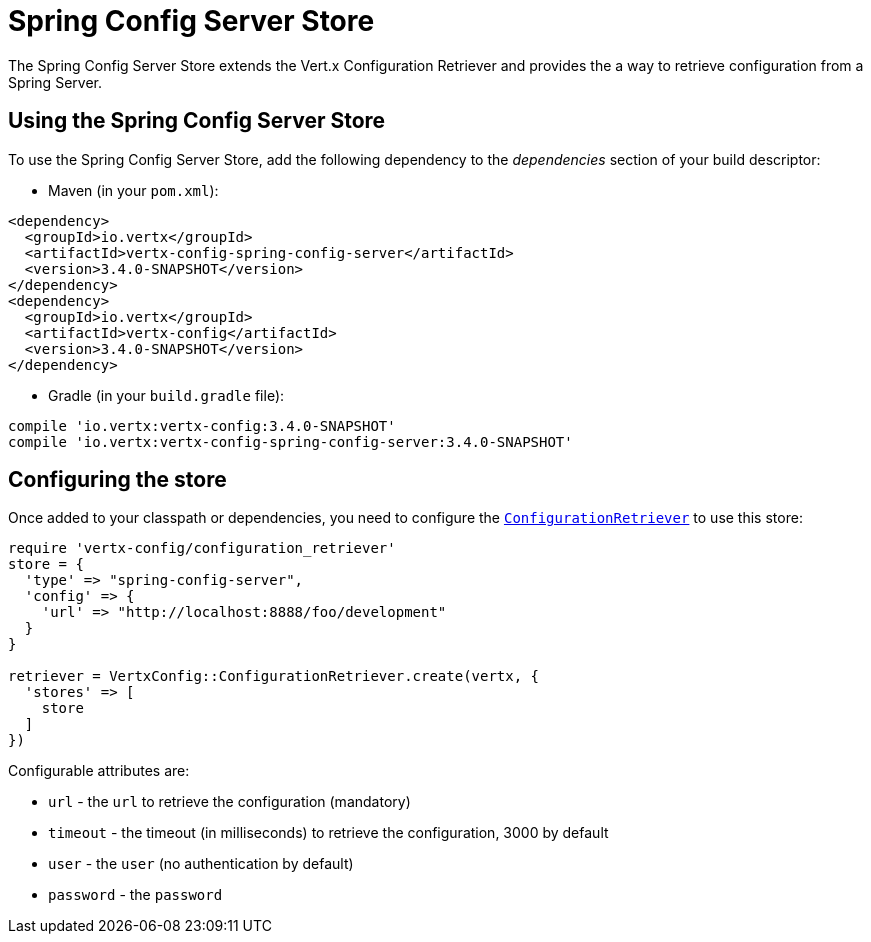 = Spring Config Server Store

The Spring Config Server Store extends the Vert.x Configuration Retriever and provides the
a way to retrieve configuration from a Spring Server.

== Using the Spring Config Server Store

To use the Spring Config Server Store, add the following dependency to the
_dependencies_ section of your build descriptor:

* Maven (in your `pom.xml`):

[source,xml,subs="+attributes"]
----
<dependency>
  <groupId>io.vertx</groupId>
  <artifactId>vertx-config-spring-config-server</artifactId>
  <version>3.4.0-SNAPSHOT</version>
</dependency>
<dependency>
  <groupId>io.vertx</groupId>
  <artifactId>vertx-config</artifactId>
  <version>3.4.0-SNAPSHOT</version>
</dependency>
----

* Gradle (in your `build.gradle` file):

[source,groovy,subs="+attributes"]
----
compile 'io.vertx:vertx-config:3.4.0-SNAPSHOT'
compile 'io.vertx:vertx-config-spring-config-server:3.4.0-SNAPSHOT'
----

== Configuring the store

Once added to your classpath or dependencies, you need to configure the
`link:../../yardoc/VertxConfig/ConfigurationRetriever.html[ConfigurationRetriever]` to use this store:

[source, ruby]
----
require 'vertx-config/configuration_retriever'
store = {
  'type' => "spring-config-server",
  'config' => {
    'url' => "http://localhost:8888/foo/development"
  }
}

retriever = VertxConfig::ConfigurationRetriever.create(vertx, {
  'stores' => [
    store
  ]
})

----


Configurable attributes are:

* `url` - the `url` to retrieve the configuration (mandatory)
* `timeout` - the timeout (in milliseconds) to retrieve the configuration, 3000 by default
* `user` - the `user` (no authentication by default)
* `password` - the `password`